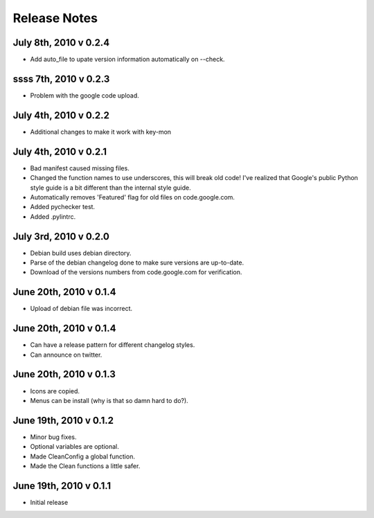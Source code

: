 Release Notes
=============
July 8th, 2010 v 0.2.4
-----------------------
* Add auto_file to upate version information automatically on --check.

ssss 7th, 2010 v 0.2.3
-----------------------
* Problem with the google code upload.

July 4th, 2010 v 0.2.2
-----------------------
* Additional changes to make it work with key-mon

July 4th, 2010 v 0.2.1
-----------------------
* Bad manifest caused missing files.
* Changed the function names to use underscores, this will break old code!
  I've realized that Google's public Python style guide is a bit different
  than the internal style guide.
* Automatically removes 'Featured' flag for old files on code.google.com.
* Added pychecker test.
* Added .pylintrc.

July 3rd, 2010 v 0.2.0
-----------------------
* Debian build uses debian directory.
* Parse of the debian changelog done to make sure versions are up-to-date.
* Download of the versions numbers from code.google.com for verification.

June 20th, 2010 v 0.1.4
-----------------------
* Upload of debian file was incorrect.

June 20th, 2010 v 0.1.4
-----------------------
* Can have a release pattern for different changelog styles.
* Can announce on twitter.

June 20th, 2010 v 0.1.3
-----------------------
* Icons are copied.
* Menus can be install (why is that so damn hard to do?).

June 19th, 2010 v 0.1.2
-----------------------
* Minor bug fixes.
* Optional variables are optional.
* Made CleanConfig a global function.
* Made the Clean functions a little safer.

June 19th, 2010 v 0.1.1
-----------------------
* Initial release
